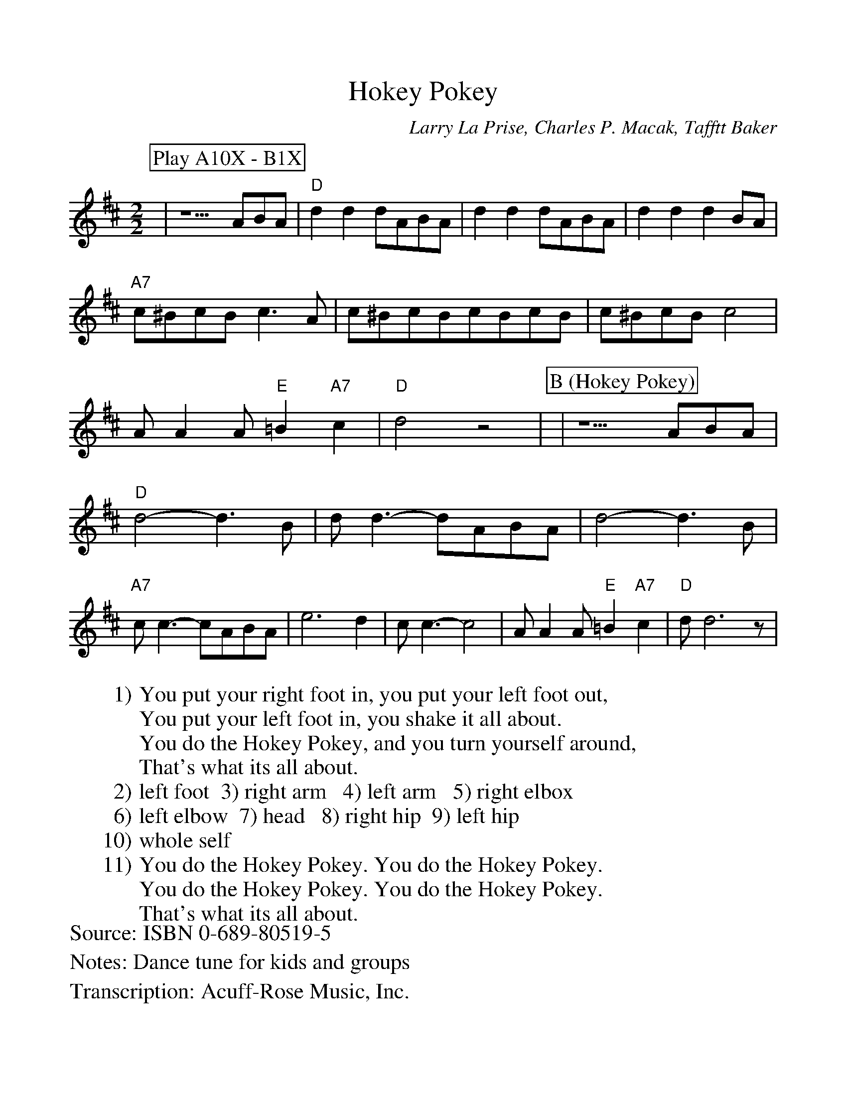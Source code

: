 %Scale the output
%%scale 1.0
%%format dulcimer.fmt
X:1
T:Hokey Pokey
C:Larry La Prise, Charles P. Macak, Tafftt Baker
S:ISBN 0-689-80519-5
N:Dance tune for kids and groups
M:2/2
L:1/8
V:1 clef=treble
%%continueall 1
%%partsbox 1
%%writehistory 1
Z:Acuff-Rose Music, Inc.
W:1) You put your right foot in, you put your left foot out,
W:You put your left foot in, you shake it all about.
W:You do the Hokey Pokey, and you turn yourself around,
W:That's what its all about.
W:2) left foot  3) right arm   4) left arm   5) right elbox
W:6) left elbow  7) head   8) right hip  9) left hip
W:10) whole self
W:11) You do the Hokey Pokey. You do the Hokey Pokey.
W:You do the Hokey Pokey. You do the Hokey Pokey.
W:That's what its all about.
K:D
P:Play A10X - B1X
N:(feet / arms / elbows / head / hips / self)
|z5ABA|"D"d2d2dABA|d2d2dABA|\
d2d2d2BA|"A7"c^BcBc3A|c^BcBcBcB|\
c^BcBc4|AA2A"E"=B2"A7"c2|"D"d4z4|\
P:B (Hokey Pokey)
|z5ABA|"D"d4-d3B|dd3-dABA|d4-d3B|\
"A7"cc3-cABA|e6d2|cc3-c4|\
AA2A"E"=B2"A7"c2|"D"dd6z|
